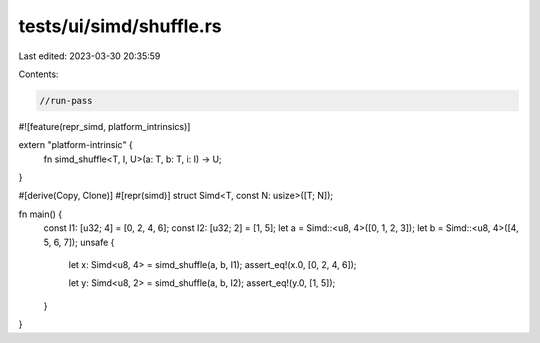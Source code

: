 tests/ui/simd/shuffle.rs
========================

Last edited: 2023-03-30 20:35:59

Contents:

.. code-block:: rs

    //run-pass
#![feature(repr_simd, platform_intrinsics)]

extern "platform-intrinsic" {
    fn simd_shuffle<T, I, U>(a: T, b: T, i: I) -> U;
}

#[derive(Copy, Clone)]
#[repr(simd)]
struct Simd<T, const N: usize>([T; N]);

fn main() {
    const I1: [u32; 4] = [0, 2, 4, 6];
    const I2: [u32; 2] = [1, 5];
    let a = Simd::<u8, 4>([0, 1, 2, 3]);
    let b = Simd::<u8, 4>([4, 5, 6, 7]);
    unsafe {
        let x: Simd<u8, 4> = simd_shuffle(a, b, I1);
        assert_eq!(x.0, [0, 2, 4, 6]);

        let y: Simd<u8, 2> = simd_shuffle(a, b, I2);
        assert_eq!(y.0, [1, 5]);
    }
}


